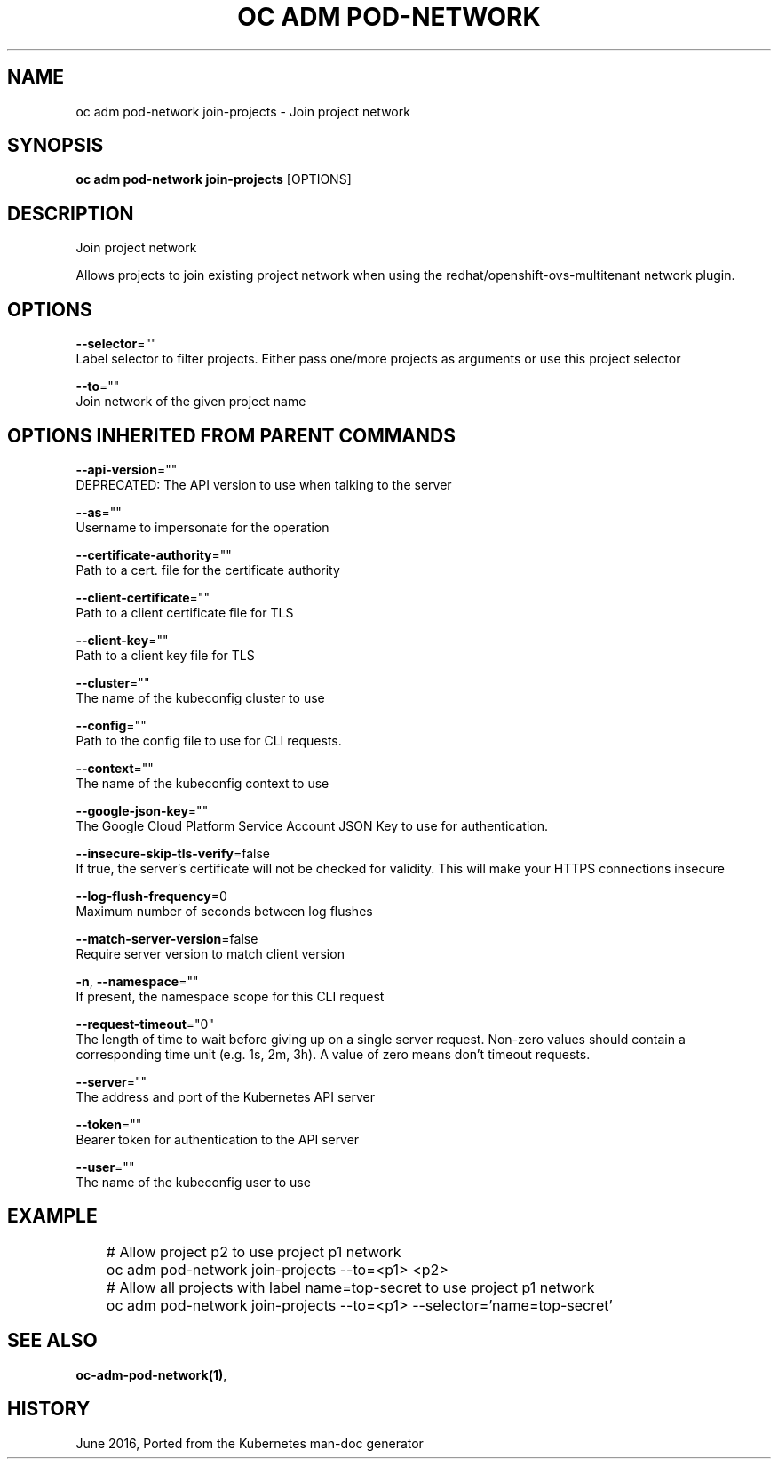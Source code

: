 .TH "OC ADM POD-NETWORK" "1" " Openshift CLI User Manuals" "Openshift" "June 2016"  ""


.SH NAME
.PP
oc adm pod\-network join\-projects \- Join project network


.SH SYNOPSIS
.PP
\fBoc adm pod\-network join\-projects\fP [OPTIONS]


.SH DESCRIPTION
.PP
Join project network

.PP
Allows projects to join existing project network when using the redhat/openshift\-ovs\-multitenant network plugin.


.SH OPTIONS
.PP
\fB\-\-selector\fP=""
    Label selector to filter projects. Either pass one/more projects as arguments or use this project selector

.PP
\fB\-\-to\fP=""
    Join network of the given project name


.SH OPTIONS INHERITED FROM PARENT COMMANDS
.PP
\fB\-\-api\-version\fP=""
    DEPRECATED: The API version to use when talking to the server

.PP
\fB\-\-as\fP=""
    Username to impersonate for the operation

.PP
\fB\-\-certificate\-authority\fP=""
    Path to a cert. file for the certificate authority

.PP
\fB\-\-client\-certificate\fP=""
    Path to a client certificate file for TLS

.PP
\fB\-\-client\-key\fP=""
    Path to a client key file for TLS

.PP
\fB\-\-cluster\fP=""
    The name of the kubeconfig cluster to use

.PP
\fB\-\-config\fP=""
    Path to the config file to use for CLI requests.

.PP
\fB\-\-context\fP=""
    The name of the kubeconfig context to use

.PP
\fB\-\-google\-json\-key\fP=""
    The Google Cloud Platform Service Account JSON Key to use for authentication.

.PP
\fB\-\-insecure\-skip\-tls\-verify\fP=false
    If true, the server's certificate will not be checked for validity. This will make your HTTPS connections insecure

.PP
\fB\-\-log\-flush\-frequency\fP=0
    Maximum number of seconds between log flushes

.PP
\fB\-\-match\-server\-version\fP=false
    Require server version to match client version

.PP
\fB\-n\fP, \fB\-\-namespace\fP=""
    If present, the namespace scope for this CLI request

.PP
\fB\-\-request\-timeout\fP="0"
    The length of time to wait before giving up on a single server request. Non\-zero values should contain a corresponding time unit (e.g. 1s, 2m, 3h). A value of zero means don't timeout requests.

.PP
\fB\-\-server\fP=""
    The address and port of the Kubernetes API server

.PP
\fB\-\-token\fP=""
    Bearer token for authentication to the API server

.PP
\fB\-\-user\fP=""
    The name of the kubeconfig user to use


.SH EXAMPLE
.PP
.RS

.nf
	# Allow project p2 to use project p1 network
	oc adm pod\-network join\-projects \-\-to=<p1> <p2>

	# Allow all projects with label name=top\-secret to use project p1 network
	oc adm pod\-network join\-projects \-\-to=<p1> \-\-selector='name=top\-secret'

.fi
.RE


.SH SEE ALSO
.PP
\fBoc\-adm\-pod\-network(1)\fP,


.SH HISTORY
.PP
June 2016, Ported from the Kubernetes man\-doc generator
